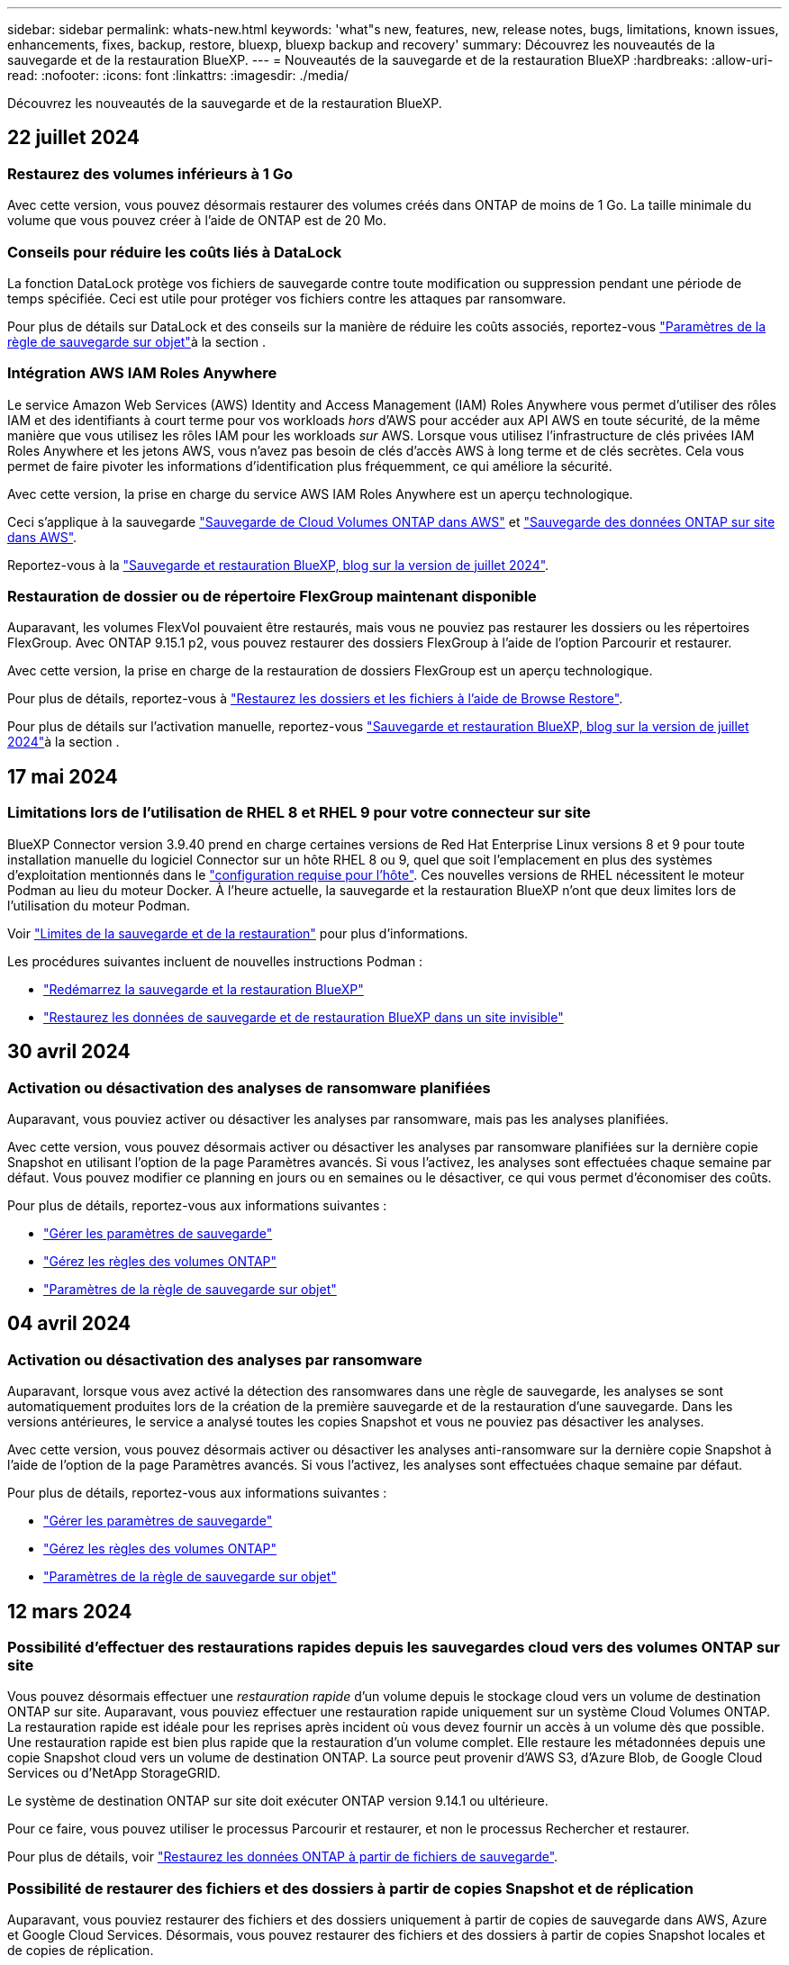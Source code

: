 ---
sidebar: sidebar 
permalink: whats-new.html 
keywords: 'what"s new, features, new, release notes, bugs, limitations, known issues, enhancements, fixes, backup, restore, bluexp, bluexp backup and recovery' 
summary: Découvrez les nouveautés de la sauvegarde et de la restauration BlueXP. 
---
= Nouveautés de la sauvegarde et de la restauration BlueXP
:hardbreaks:
:allow-uri-read: 
:nofooter: 
:icons: font
:linkattrs: 
:imagesdir: ./media/


[role="lead"]
Découvrez les nouveautés de la sauvegarde et de la restauration BlueXP.



== 22 juillet 2024



=== Restaurez des volumes inférieurs à 1 Go

Avec cette version, vous pouvez désormais restaurer des volumes créés dans ONTAP de moins de 1 Go. La taille minimale du volume que vous pouvez créer à l'aide de ONTAP est de 20 Mo.



=== Conseils pour réduire les coûts liés à DataLock

La fonction DataLock protège vos fichiers de sauvegarde contre toute modification ou suppression pendant une période de temps spécifiée. Ceci est utile pour protéger vos fichiers contre les attaques par ransomware.

Pour plus de détails sur DataLock et des conseils sur la manière de réduire les coûts associés, reportez-vous link:concept-cloud-backup-policies.html["Paramètres de la règle de sauvegarde sur objet"]à la section .



=== Intégration AWS IAM Roles Anywhere

Le service Amazon Web Services (AWS) Identity and Access Management (IAM) Roles Anywhere vous permet d'utiliser des rôles IAM et des identifiants à court terme pour vos workloads _hors_ d'AWS pour accéder aux API AWS en toute sécurité, de la même manière que vous utilisez les rôles IAM pour les workloads _sur_ AWS. Lorsque vous utilisez l'infrastructure de clés privées IAM Roles Anywhere et les jetons AWS, vous n'avez pas besoin de clés d'accès AWS à long terme et de clés secrètes. Cela vous permet de faire pivoter les informations d'identification plus fréquemment, ce qui améliore la sécurité.

Avec cette version, la prise en charge du service AWS IAM Roles Anywhere est un aperçu technologique.

Ceci s'applique à la sauvegarde link:task-backup-to-s3.html["Sauvegarde de Cloud Volumes ONTAP dans AWS"] et link:task-backup-onprem-to-aws.html["Sauvegarde des données ONTAP sur site dans AWS"].

Reportez-vous à la https://community.netapp.com/t5/Tech-ONTAP-Blogs/BlueXP-Backup-and-Recovery-July-2024-Release/ba-p/453993["Sauvegarde et restauration BlueXP, blog sur la version de juillet 2024"].



=== Restauration de dossier ou de répertoire FlexGroup maintenant disponible

Auparavant, les volumes FlexVol pouvaient être restaurés, mais vous ne pouviez pas restaurer les dossiers ou les répertoires FlexGroup. Avec ONTAP 9.15.1 p2, vous pouvez restaurer des dossiers FlexGroup à l'aide de l'option Parcourir et restaurer.

Avec cette version, la prise en charge de la restauration de dossiers FlexGroup est un aperçu technologique.

Pour plus de détails, reportez-vous à link:task-restore-backups-ontap.html#restore-folders-and-files-using-browse-restore["Restaurez les dossiers et les fichiers à l'aide de Browse  Restore"].

Pour plus de détails sur l'activation manuelle, reportez-vous https://community.netapp.com/t5/Tech-ONTAP-Blogs/BlueXP-Backup-and-Recovery-July-2024-Release/ba-p/453993["Sauvegarde et restauration BlueXP, blog sur la version de juillet 2024"]à la section .



== 17 mai 2024



=== Limitations lors de l'utilisation de RHEL 8 et RHEL 9 pour votre connecteur sur site

BlueXP Connector version 3.9.40 prend en charge certaines versions de Red Hat Enterprise Linux versions 8 et 9 pour toute installation manuelle du logiciel Connector sur un hôte RHEL 8 ou 9, quel que soit l'emplacement en plus des systèmes d'exploitation mentionnés dans le https://docs.netapp.com/us-en/bluexp-setup-admin/task-prepare-private-mode.html#step-3-review-host-requirements["configuration requise pour l'hôte"^]. Ces nouvelles versions de RHEL nécessitent le moteur Podman au lieu du moteur Docker. À l'heure actuelle, la sauvegarde et la restauration BlueXP n'ont que deux limites lors de l'utilisation du moteur Podman.

Voir https://docs.netapp.com/us-en/bluexp-backup-recovery/reference-limitations.html["Limites de la sauvegarde et de la restauration"] pour plus d'informations.

Les procédures suivantes incluent de nouvelles instructions Podman :

* https://docs.netapp.com/us-en/bluexp-backup-recovery/reference-restart-backup.html["Redémarrez la sauvegarde et la restauration BlueXP"]
* https://docs.netapp.com/us-en/bluexp-backup-recovery/reference-backup-cbs-db-in-dark-site.html["Restaurez les données de sauvegarde et de restauration BlueXP dans un site invisible"]




== 30 avril 2024



=== Activation ou désactivation des analyses de ransomware planifiées

Auparavant, vous pouviez activer ou désactiver les analyses par ransomware, mais pas les analyses planifiées.

Avec cette version, vous pouvez désormais activer ou désactiver les analyses par ransomware planifiées sur la dernière copie Snapshot en utilisant l'option de la page Paramètres avancés. Si vous l'activez, les analyses sont effectuées chaque semaine par défaut. Vous pouvez modifier ce planning en jours ou en semaines ou le désactiver, ce qui vous permet d'économiser des coûts.

Pour plus de détails, reportez-vous aux informations suivantes :

* https://docs.netapp.com/us-en/bluexp-backup-recovery/task-manage-backup-settings-ontap.html["Gérer les paramètres de sauvegarde"]
* https://docs.netapp.com/us-en/bluexp-backup-recovery/task-create-policies-ontap.html["Gérez les règles des volumes ONTAP"]
* https://docs.netapp.com/us-en/bluexp-backup-recovery/concept-cloud-backup-policies.html["Paramètres de la règle de sauvegarde sur objet"]




== 04 avril 2024



=== Activation ou désactivation des analyses par ransomware

Auparavant, lorsque vous avez activé la détection des ransomwares dans une règle de sauvegarde, les analyses se sont automatiquement produites lors de la création de la première sauvegarde et de la restauration d'une sauvegarde. Dans les versions antérieures, le service a analysé toutes les copies Snapshot et vous ne pouviez pas désactiver les analyses.

Avec cette version, vous pouvez désormais activer ou désactiver les analyses anti-ransomware sur la dernière copie Snapshot à l'aide de l'option de la page Paramètres avancés. Si vous l'activez, les analyses sont effectuées chaque semaine par défaut.

Pour plus de détails, reportez-vous aux informations suivantes :

* https://docs.netapp.com/us-en/bluexp-backup-recovery/task-manage-backup-settings-ontap.html["Gérer les paramètres de sauvegarde"]
* https://docs.netapp.com/us-en/bluexp-backup-recovery/task-create-policies-ontap.html["Gérez les règles des volumes ONTAP"]
* https://docs.netapp.com/us-en/bluexp-backup-recovery/concept-cloud-backup-policies.html["Paramètres de la règle de sauvegarde sur objet"]




== 12 mars 2024



=== Possibilité d'effectuer des restaurations rapides depuis les sauvegardes cloud vers des volumes ONTAP sur site

Vous pouvez désormais effectuer une _restauration rapide_ d'un volume depuis le stockage cloud vers un volume de destination ONTAP sur site. Auparavant, vous pouviez effectuer une restauration rapide uniquement sur un système Cloud Volumes ONTAP. La restauration rapide est idéale pour les reprises après incident où vous devez fournir un accès à un volume dès que possible. Une restauration rapide est bien plus rapide que la restauration d'un volume complet. Elle restaure les métadonnées depuis une copie Snapshot cloud vers un volume de destination ONTAP. La source peut provenir d'AWS S3, d'Azure Blob, de Google Cloud Services ou d'NetApp StorageGRID.

Le système de destination ONTAP sur site doit exécuter ONTAP version 9.14.1 ou ultérieure.

Pour ce faire, vous pouvez utiliser le processus Parcourir et restaurer, et non le processus Rechercher et restaurer.

Pour plus de détails, voir https://docs.netapp.com/us-en/bluexp-backup-recovery/task-restore-backups-ontap.html["Restaurez les données ONTAP à partir de fichiers de sauvegarde"].



=== Possibilité de restaurer des fichiers et des dossiers à partir de copies Snapshot et de réplication

Auparavant, vous pouviez restaurer des fichiers et des dossiers uniquement à partir de copies de sauvegarde dans AWS, Azure et Google Cloud Services. Désormais, vous pouvez restaurer des fichiers et des dossiers à partir de copies Snapshot locales et de copies de réplication.

Vous pouvez exécuter cette fonction en utilisant le processus de recherche et de restauration, et non en utilisant le processus de navigation et de restauration.



== 01 février 2024



=== Améliorations apportées à la sauvegarde et à la restauration BlueXP pour les machines virtuelles

* Prise en charge de la restauration de machines virtuelles vers un autre emplacement
* Prise en charge de l'annulation de la protection des datastores




== 15 décembre 2023



=== Rapports disponibles pour les copies Snapshot locales et les copies Snapshot de réplication

Auparavant, vous pouviez générer des rapports sur les copies de sauvegarde uniquement. Désormais, vous pouvez également créer des rapports sur les copies Snapshot locales et de réplication.

Avec ces rapports, vous pouvez effectuer les opérations suivantes :

* Assurez-vous que les données stratégiques sont protégées conformément à la politique de votre entreprise.
* Assurez-vous que les sauvegardes s'exécutaient correctement pour un groupe de volumes.
* Protégez vos données de production.


Reportez-vous à la section https://docs.netapp.com/us-en/bluexp-backup-recovery/task-report-inventory.html["Reporting sur la couverture de la protection des données"].



=== Balisage personnalisé disponible sur les volumes pour le tri et le filtrage

Vous pouvez désormais ajouter des balises personnalisées à des volumes à partir de ONTAP 9.13.1, afin de regrouper des volumes dans et entre des environnements de travail. Vous pouvez ainsi trier les volumes dans les pages de l'interface de sauvegarde et de restauration BlueXP et filtrer les rapports.



=== Sauvegardes du catalogue conservées pendant 30 jours

Auparavant, Catalog.zip sauvegardes étaient conservées pendant 7 jours. Maintenant, ils sont conservés pendant 30 jours.

Reportez-vous à la section https://docs.netapp.com/us-en/bluexp-backup-recovery/reference-backup-cbs-db-in-dark-site.html["Restaurez les données de sauvegarde et de restauration BlueXP dans des sites invisibles"].



== 23 octobre 2023



=== 3-2-1 création de la stratégie de sauvegarde lors de l'activation de la sauvegarde

Auparavant, des règles personnalisées devaient être créées avant de lancer une copie Snapshot, une réplication ou une sauvegarde. Vous pouvez désormais créer une règle pendant le processus d'activation de la sauvegarde à l'aide de l'interface de sauvegarde et de restauration de BlueXP.

https://docs.netapp.com/us-en/bluexp-backup-recovery/task-create-policies-ontap.html["En savoir plus sur les stratégies"].



=== Prise en charge de la restauration rapide à la demande des volumes ONTAP

La sauvegarde et la restauration BlueXP permettent désormais d'effectuer une « restauration rapide » d'un volume depuis le stockage cloud vers un système Cloud Volumes ONTAP. La restauration rapide est idéale pour les reprises après incident où vous devez fournir un accès à un volume dès que possible. Une restauration rapide restaure les métadonnées du fichier de sauvegarde sur un volume au lieu de restaurer l'intégralité du fichier de sauvegarde.

Le système de destination Cloud Volumes ONTAP doit exécuter ONTAP version 9.13.0 ou ultérieure. https://docs.netapp.com/us-en/bluexp-backup-recovery/task-restore-backups-ontap.html["En savoir plus sur la restauration des données"].

Le moniteur des tâches de sauvegarde et de restauration BlueXP affiche également des informations sur la progression des tâches de restauration rapide.



=== Prise en charge des tâches planifiées dans le moniteur des tâches

Le moniteur de tâches de sauvegarde et de restauration BlueXP a précédemment surveillé les tâches planifiées de sauvegarde et de restauration volume à magasin d'objets, mais pas les tâches Snapshot, de réplication, de sauvegarde et de restauration locales qui ont été planifiées via l'interface utilisateur ou l'API.

Le moniteur des tâches de sauvegarde et de restauration BlueXP inclut désormais des tâches planifiées pour les snapshots locaux, les réplications et les sauvegardes vers le stockage objet.

https://docs.netapp.com/us-en/bluexp-backup-recovery/task-monitor-backup-jobs.html["En savoir plus sur le moniteur de tâches mis à jour"].



== 13 octobre 2023



=== Améliorations apportées à la sauvegarde et à la restauration BlueXP pour les applications (cloud natif)

* Base de données Microsoft SQL Server
+
** Prend en charge la sauvegarde, la restauration et la restauration des bases de données Microsoft SQL Server résidant sur Amazon FSX pour NetApp ONTAP
** Toutes les opérations ne sont prises en charge que par le biais des API REST.


* Systèmes SAP HANA
+
** Lors de l'actualisation du système, le montage et le démontage automatiques des volumes sont effectués à l'aide de workflows au lieu de scripts
** Prend en charge l'ajout, la suppression, la modification, la suppression, la maintenance, et mise à niveau de l'hôte du plug-in à l'aide de l'interface utilisateur






=== Améliorations apportées à la sauvegarde et à la restauration BlueXP pour les applications (hybride)

* Prend en charge le verrouillage des données et la protection contre les ransomware
* Prise en charge du déplacement des sauvegardes de StorageGRID vers le niveau d'archivage
* Prise en charge de la sauvegarde des données d'applications MongoDB, MySQL et PostgreSQL à partir des systèmes ONTAP sur site vers Amazon Web Services, Microsoft Azure, Google Cloud Platform et StorageGRID. Vous pouvez restaurer les données si nécessaire.




=== Améliorations apportées à la sauvegarde et à la restauration BlueXP pour les machines virtuelles

* Prise en charge du modèle de déploiement de proxy de connecteur




== 11 septembre 2023



=== Gestion des nouvelles règles pour les données ONTAP

Cette version inclut la possibilité de créer des règles Snapshot personnalisées, des règles de réplication et des règles pour les sauvegardes vers un stockage objet pour les données ONTAP.

https://docs.netapp.com/us-en/bluexp-backup-recovery/task-create-policies-ontap.html["En savoir plus sur les stratégies"].



=== Prise en charge de la restauration de fichiers et de dossiers à partir de volumes dans le stockage objet ONTAP S3

Auparavant, vous ne pouviez pas restaurer de fichiers et de dossiers à l'aide de la fonction « Parcourir et restaurer » lorsque des volumes étaient sauvegardés sur le stockage objet ONTAP S3. Cette version supprime cette restriction.

https://docs.netapp.com/us-en/bluexp-backup-recovery/task-restore-backups-ontap.html["En savoir plus sur la restauration des données"].



=== Possibilité d'archiver immédiatement les données de sauvegarde au lieu d'effectuer une première écriture sur le stockage standard

Vous pouvez désormais envoyer immédiatement vos fichiers de sauvegarde dans le système de stockage d'archives au lieu d'écrire les données dans le stockage cloud standard. Cette fonctionnalité est particulièrement utile pour les utilisateurs qui ont rarement besoin d'accéder aux données issues de sauvegardes cloud ou qui remplacent un environnement de sauvegarde sur bande.



=== Prise en charge supplémentaire de la sauvegarde et de la restauration des volumes SnapLock

La sauvegarde et la restauration peuvent désormais sauvegarder des volumes FlexVol et FlexGroup configurés à l'aide du mode de protection SnapLock Enterprise. Pour cette prise en charge, vos clusters doivent exécuter ONTAP 9.14 ou une version ultérieure. La sauvegarde de volumes FlexVol à l'aide de SnapLock Enterprise mode est prise en charge depuis ONTAP version 9.11.1. Les versions antérieures de ONTAP ne prennent pas en charge la sauvegarde des volumes de protection SnapLock.

https://docs.netapp.com/us-en/bluexp-backup-recovery/concept-ontap-backup-to-cloud.html["En savoir plus sur la protection des données ONTAP"].



== 1er août 2023

[IMPORTANT]
====
* En raison d'une amélioration importante de la sécurité, votre connecteur nécessite désormais un accès Internet sortant vers un terminal supplémentaire afin de gérer les ressources de sauvegarde et de restauration au sein de votre environnement de cloud public. Si ce point final n'a pas été ajouté à la liste « autorisé » de votre pare-feu, une erreur s'affiche dans l'interface utilisateur à propos de « Service indisponible » ou de « Echec de la détermination de l'état du service » :
+
\https://netapp-cloud-account.auth0.com

* Vous devez désormais souscrire un abonnement PAYGO pour la sauvegarde et la restauration lorsque vous utilisez le pack « CVO Professional » qui vous permet de regrouper les fonctionnalités de sauvegarde et de restauration de Cloud Volumes ONTAP et BlueXP. Cela n'était pas nécessaire par le passé. Aucun frais n'est facturé sur l'abonnement à la sauvegarde et à la récupération pour les systèmes Cloud Volumes ONTAP éligibles, mais il est requis lors de la configuration de la sauvegarde sur les nouveaux volumes.


====


=== La prise en charge a été ajoutée à la sauvegarde des volumes dans des compartiments sur les systèmes ONTAP configurés avec S3

Vous pouvez désormais utiliser un système ONTAP configuré pour simple Storage Service (S3) pour sauvegarder des volumes dans le stockage objet. Ceci est pris en charge à la fois pour les systèmes ONTAP sur site et les systèmes Cloud Volumes ONTAP. Cette configuration est prise en charge dans les déploiements cloud et sur des sites sans accès à Internet (déploiement en mode « privé »).

https://docs.netapp.com/us-en/bluexp-backup-recovery/task-backup-onprem-to-ontap-s3.html["En savoir plus >>"].



=== Vous pouvez désormais inclure les snapshots existants d'un volume protégé dans vos fichiers de sauvegarde

Auparavant, vous aviez la possibilité d'inclure des copies Snapshot existantes à partir de volumes de lecture-écriture dans votre fichier de sauvegarde initial vers le stockage objet (au lieu de commencer avec la copie Snapshot la plus récente). Les copies Snapshot existantes de volumes en lecture seule (volumes de protection des données) n'ont pas été incluses dans le fichier de sauvegarde. Vous pouvez désormais choisir d'inclure d'anciennes copies Snapshot dans le fichier de sauvegarde des volumes « DP ».

L'assistant de sauvegarde affiche une invite à la fin des étapes de sauvegarde, dans laquelle vous pouvez sélectionner ces « instantanés existants ».



=== La sauvegarde et la restauration BlueXP ne prennent plus en charge la sauvegarde automatique des volumes ajoutés à l'avenir

Vous pouviez auparavant cocher une case dans l'assistant de sauvegarde pour appliquer la règle de sauvegarde sélectionnée à tous les futurs volumes ajoutés au cluster. Cette fonction a été supprimée en fonction des commentaires de l'utilisateur et du manque d'utilisation de cette fonction. Vous devez activer manuellement les sauvegardes de tout nouveau volume ajouté au cluster.



=== La page surveillance des travaux a été mise à jour avec de nouvelles fonctionnalités

La page surveillance des tâches fournit maintenant plus d'informations sur la stratégie de sauvegarde 3-2-1. Le service fournit également des notifications d'alerte supplémentaires relatives à la stratégie de sauvegarde.

Le filtre Type « cycle de vie de sauvegarde » a été renommé « conservation ». Utilisez ce filtre pour suivre le cycle de vie des sauvegardes et identifier l'expiration de toutes les copies de sauvegarde. Le type de tâche « conservation » capture toutes les tâches de suppression de Snapshot initiées sur un volume protégé par la sauvegarde et la restauration BlueXP.

https://docs.netapp.com/us-en/bluexp-backup-recovery/task-monitor-backup-jobs.html["En savoir plus sur le moniteur de tâches mis à jour"].



== 6 juillet 2023



=== La sauvegarde et la restauration BlueXP permettent désormais de planifier et de créer des copies Snapshot et des volumes répliqués

La sauvegarde et la restauration BlueXP vous permettent désormais d'implémenter une stratégie 3-2-1 où vous pouvez disposer de 3 copies de vos données source sur 2 systèmes de stockage différents avec une copie dans le cloud. Après l'activation, vous aurez :

* Copie Snapshot du volume sur le système source
* Volume répliqué sur un autre système de stockage
* Sauvegarde du volume dans le stockage objet


https://docs.netapp.com/us-en/bluexp-backup-recovery/concept-protection-journey.html["En savoir plus sur les nouvelles fonctionnalités complètes de sauvegarde et de restauration"].

Cette nouvelle fonctionnalité s'applique également aux opérations de restauration. Vous pouvez effectuer des opérations de restauration à partir d'une copie Snapshot, d'un volume répliqué ou d'un fichier de sauvegarde dans le cloud. Cela vous donne la flexibilité de choisir le fichier de sauvegarde qui répond à vos besoins en restauration, notamment le coût et la vitesse de restauration.

Notez que cette nouvelle fonctionnalité et interface utilisateur ne sont prises en charge que pour les clusters exécutant ONTAP 9.8 ou version ultérieure. Si votre cluster dispose d'une version antérieure du logiciel, vous pouvez continuer à utiliser la version précédente de BlueXP Backup and Recovery. Toutefois, nous vous recommandons de passer à une version prise en charge de ONTAP afin d'obtenir les dernières fonctionnalités. Pour continuer à utiliser l'ancienne version du logiciel, procédez comme suit :

. Dans l'onglet *volumes*, sélectionnez *Paramètres de sauvegarde*.
. Sur la page _Backup Settings_, cliquez sur le bouton radio *Afficher la version précédente de sauvegarde et de restauration BlueXP*.
+
Vous pouvez ensuite gérer vos anciens clusters à l'aide de la version précédente du logiciel.





=== Possibilité de créer votre conteneur de stockage pour la sauvegarde vers un stockage objet

Lorsque vous créez des fichiers de sauvegarde dans un stockage objet, par défaut, le service de sauvegarde et de restauration crée les compartiments dans le stockage objet pour vous. Vous pouvez créer les compartiments vous-même si vous souhaitez utiliser un certain nom ou attribuer des propriétés spéciales. Si vous souhaitez créer votre propre compartiment, vous devez le créer avant de lancer l'assistant d'activation. https://docs.netapp.com/us-en/bluexp-backup-recovery/concept-protection-journey.html#do-you-want-to-create-your-own-object-storage-container["Découvrez comment créer vos compartiments de stockage objet"].

Cette fonctionnalité n'est actuellement pas prise en charge lors de la création de fichiers de sauvegarde sur des systèmes StorageGRID.



== 04 juillet 2023



=== Améliorations apportées à la sauvegarde et à la restauration BlueXP pour les applications (cloud natif)

* Systèmes SAP HANA
+
** Prend en charge la connexion et la restauration des copies de volumes non-données et de volumes globaux non-données disposant d'une protection secondaire Azure NetApp Files


* Les bases de données Oracle
+
** Prend en charge la restauration des bases de données Oracle sur Azure NetApp Files vers un autre emplacement
** Prise en charge du catalogage Oracle Recovery Manager (RMAN) des sauvegardes de bases de données Oracle sur Azure NetApp Files
** Permet de placer l'hôte de base de données en mode de maintenance pour effectuer des tâches de maintenance






=== Améliorations apportées à la sauvegarde et à la restauration BlueXP pour les applications (hybride)

* Prend en charge la restauration dans un autre emplacement
* Vous permet de monter des sauvegardes de bases de données Oracle
* Prise en charge du déplacement des sauvegardes de GCP vers le Tier d'archivage




=== Améliorations de la sauvegarde et de la restauration BlueXP pour les machines virtuelles (hybride)

* Prend en charge la protection des types de datastores NFS et VMFS
* Vous permet d'annuler l'enregistrement du plug-in SnapCenter pour l'hôte VMware vSphere
* Prend en charge l'actualisation et la découverte des derniers datastores et sauvegardes




== 5 juin 2023



=== Les volumes FlexGroup peuvent être sauvegardés et protégés à l'aide de DataLock et de la protection contre les ransomware

Les règles de sauvegarde pour les volumes FlexGroup peuvent désormais utiliser DataLock et la protection contre les ransomware lorsque le cluster exécute ONTAP 9.13.1 ou une version ultérieure.



=== Nouvelles fonctionnalités de reporting

Un onglet Reports permet désormais de générer un rapport Backup Inventory, qui inclut toutes les sauvegardes d'un compte, d'un environnement de travail ou d'un inventaire SVM spécifique. Vous pouvez également créer un rapport sur l'activité des tâches de protection des données, qui fournit des informations sur les opérations Snapshot, de sauvegarde, de clonage et de restauration, afin de vous aider à contrôler les contrats de niveau de service. Reportez-vous à la section https://docs.netapp.com/us-en/bluexp-backup-recovery/task-report-inventory.html["Reporting sur la couverture de la protection des données"].



=== Améliorations du moniteur de tâches

Vous pouvez maintenant passer en revue _backup Lifecycle_ en tant que Type de tâche sur la page Job Monitor, ce qui vous permet de suivre l'intégralité du cycle de vie de la sauvegarde. Vous pouvez également afficher les détails de toutes les opérations sur la chronologie BlueXP. Reportez-vous à la section https://docs.netapp.com/us-en/bluexp-backup-recovery/task-monitor-backup-jobs.html["Surveiller l'état des tâches de sauvegarde et de restauration"].



=== Alerte de notification supplémentaire pour les étiquettes de stratégie non concordants

Une nouvelle alerte de sauvegarde a été ajoutée : « les fichiers de sauvegarde n'ont pas été créés, car les étiquettes des règles Snapshot ne correspondent pas ». Si le _label_ défini dans une règle de sauvegarde n'a pas de _label_ correspondant dans la stratégie Snapshot, aucun fichier de sauvegarde n'est créé. Vous devez utiliser System Manager ou l'interface de ligne de commandes de ONTAP pour ajouter l'étiquette manquante à la règle de copie Snapshot du volume.

https://docs.netapp.com/us-en/bluexp-backup-recovery/task-monitor-backup-jobs.html#review-backup-and-restore-alerts-in-the-bluexp-notification-center["Examinez toutes les alertes que les solutions de sauvegarde et de restauration BlueXP peuvent envoyer"].



=== Sauvegarde automatique des fichiers de sauvegarde et de restauration BlueXP stratégiques dans les sites invisibles

Lorsque vous utilisez la sauvegarde et la restauration BlueXP dans un site sans accès à Internet, connu sous le nom de déploiement en « mode privé », les informations de sauvegarde et de restauration BlueXP sont stockées uniquement sur le système de connecteurs local. Cette nouvelle fonctionnalité sauvegarde automatiquement les données stratégiques de sauvegarde et de restauration BlueXP dans un compartiment du système StorageGRID connecté. Vous pouvez ainsi restaurer ces données sur un nouveau connecteur, si nécessaire. https://docs.netapp.com/us-en/bluexp-backup-recovery/reference-backup-cbs-db-in-dark-site.html["En savoir plus >>"]



== 8 mai 2023



=== Les opérations de restauration au niveau des dossiers sont désormais prises en charge à partir du stockage d'archives et des sauvegardes verrouillées

Si un fichier de sauvegarde a été configuré avec la protection DataLock & ransomware, ou si le fichier de sauvegarde réside dans un stockage d'archivage, les opérations de restauration au niveau des dossiers sont prises en charge si le cluster exécute ONTAP 9.13.1 ou une version ultérieure.



=== Les clés gérées par le client entre régions et projets sont prises en charge lors de la sauvegarde de volumes dans Google Cloud

Vous pouvez désormais choisir un compartiment qui se trouve dans un projet différent de celui des clés de chiffrement gérées par le client (CMEK). https://docs.netapp.com/us-en/bluexp-backup-recovery/task-backup-onprem-to-gcp.html#preparing-google-cloud-storage-for-backups["En savoir plus sur la configuration de vos propres clés de chiffrement gérées par le client"].



=== Les régions AWS Chine sont désormais prises en charge pour les fichiers de sauvegarde

Les régions AWS China Beijing (cn-North-1) et Ningxia (cn-Northwest-1) sont désormais prises en charge en tant que destinations pour vos fichiers de sauvegarde si le cluster exécute ONTAP 9.12.1 ou une version ultérieure.

Notez que les règles IAM attribuées à BlueXP Connector doivent modifier le nom de ressource AWS « arn » sous toutes les sections _Resource_ de « aws » à « aws-cn », par exemple « arn:aws-cn:s3:::netapp-backup-* ». Voir https://docs.netapp.com/us-en/bluexp-backup-recovery/task-backup-to-s3.html["Sauvegarde des données Cloud Volumes ONTAP dans Amazon S3"] et https://docs.netapp.com/us-en/bluexp-backup-recovery/task-backup-onprem-to-aws.html["Sauvegarde des données ONTAP sur site dans Amazon S3"] pour plus de détails.



=== Améliorations apportées au moniteur de tâches

Les tâches lancées par le système, telles que les opérations de sauvegarde en cours, sont désormais disponibles dans l'onglet *surveillance des tâches* pour les systèmes ONTAP sur site exécutant ONTAP 9.13.1 ou version ultérieure. Les versions précédentes de ONTAP affichent uniquement les travaux initiés par l'utilisateur.



== 14 avril 2023



=== Améliorations apportées à la sauvegarde et à la restauration BlueXP pour les applications (cloud natif)

* Les bases de données SAP HANA
+
** Prend en charge l'actualisation du système basée sur des scripts
** Prend en charge la restauration de fichiers uniques Snapshot si la sauvegarde Azure NetApp Files est configurée
** Prend en charge la mise à niveau du plug-in


* Les bases de données Oracle
+
** Améliorations apportées au déploiement des plug-ins en simplifiant la configuration utilisateur sudo non-root
** Prend en charge la mise à niveau du plug-in
** Prend en charge la détection automatique et la protection pilotée par des règles des bases de données Oracle sur Azure NetApp Files
** Prend en charge la restauration de la base de données Oracle à l'emplacement d'origine avec récupération granulaire






=== Améliorations apportées à la sauvegarde et à la restauration BlueXP pour les applications (hybride)

* La sauvegarde et la restauration BlueXP pour les applications (hybrides) sont pilotées par le plan de contrôle SaaS
* API REST hybrides modifiées pour l'alignement avec les API cloud natives - effectué.
* Prend en charge la notification par e-mail




== 4 avril 2023



=== Possibilité de sauvegarder des données dans le cloud à partir des systèmes Cloud Volumes ONTAP en mode « restreint »

Vous pouvez désormais sauvegarder les données à partir de systèmes Cloud Volumes ONTAP installés dans les régions commerciales AWS, Azure et GCP en « mode restreint ». Pour cela, vous devez d'abord installer le connecteur dans la région commerciale « restreinte ». https://docs.netapp.com/us-en/bluexp-setup-admin/concept-modes.html["En savoir plus sur les modes de déploiement BlueXP"^]. Voir https://docs.netapp.com/us-en/bluexp-backup-recovery/task-backup-to-s3.html["Sauvegarde des données Cloud Volumes ONTAP dans Amazon S3"] et https://docs.netapp.com/us-en/bluexp-backup-recovery/task-backup-to-azure.html["Sauvegarde des données Cloud Volumes ONTAP dans Azure Blob"].



=== Possibilité de sauvegarder vos volumes ONTAP sur site vers ONTAP S3 à l'aide de l'API

Les nouvelles fonctionnalités des API vous permettent de sauvegarder vos copies Snapshot de volume vers ONTAP S3 à l'aide de la sauvegarde et de la restauration BlueXP. Cette fonctionnalité est disponible uniquement pour les systèmes ONTAP sur site à l'heure actuelle. Pour obtenir des instructions détaillées, consultez le blog https://community.netapp.com/t5/Tech-ONTAP-Blogs/BlueXP-Backup-and-Recovery-Feature-Blog-April-23-Updates/ba-p/443075#toc-hId--846533830["Intégration avec ONTAP S3 en tant que destination"^].



=== Possibilité de modifier l'aspect redondance de zone de votre compte de stockage Azure de LRS à ZRS

Lors de la création de sauvegardes à partir de systèmes Cloud Volumes ONTAP vers du stockage Azure, par défaut, la sauvegarde et la restauration BlueXP provisionne le conteneur Blob avec une redondance locale (LRS) pour l'optimisation des coûts. Vous pouvez définir ce paramètre sur redondance de zone (ZRS) si vous souhaitez que vos données soient répliquées entre différentes zones. Consultez les instructions Microsoft pour https://learn.microsoft.com/en-us/azure/storage/common/redundancy-migration?tabs=portal["modification de la façon dont votre compte de stockage est répliqué"^].



=== Améliorations apportées au moniteur de tâches

* Les opérations de sauvegarde et de restauration initiées par l'utilisateur à partir de l'interface utilisateur et de l'API de sauvegarde et de restauration BlueXP, ainsi que les tâches initiées par le système, telles que les opérations de sauvegarde en continu, sont désormais disponibles dans l'onglet *surveillance des tâches* pour les systèmes Cloud Volumes ONTAP exécutant ONTAP 9.13.0 ou version ultérieure. Les versions précédentes de ONTAP affichent uniquement les travaux initiés par l'utilisateur.
* En plus de pouvoir télécharger un fichier CSV pour créer des rapports sur tous les travaux, vous pouvez désormais télécharger un fichier JSON pour un seul travail et voir ses détails. https://docs.netapp.com/us-en/bluexp-backup-recovery/task-monitor-backup-jobs.html#download-job-monitoring-results-as-a-report["En savoir plus >>"].
* Deux nouvelles alertes de tâche de sauvegarde ont été ajoutées : « échec de tâche planifiée » et « la tâche de restauration est terminée mais avec des avertissements ». https://docs.netapp.com/us-en/bluexp-backup-recovery/task-monitor-backup-jobs.html#review-backup-and-restore-alerts-in-the-bluexp-notification-center["Examinez toutes les alertes que les solutions de sauvegarde et de restauration BlueXP peuvent envoyer"].




== 9 mars 2023



=== Les opérations de restauration au niveau des dossiers incluent désormais tous les sous-dossiers et fichiers

Dans le passé, lorsque vous avez restauré un dossier, seuls les fichiers de ce dossier ont été restaurés : aucun sous-dossier, ni fichier dans des sous-dossiers, n'a été restauré. Maintenant, si vous utilisez ONTAP 9.13.0 ou une version ultérieure, tous les sous-dossiers et fichiers du dossier sélectionné sont restaurés. Cela permet d'économiser beaucoup de temps et d'argent dans les cas où vous avez plusieurs dossiers imbriqués dans un dossier de premier niveau.



=== Possibilité de sauvegarder les données des systèmes Cloud Volumes ONTAP sur des sites avec une connectivité sortante limitée

Vous pouvez désormais sauvegarder les données à partir de systèmes Cloud Volumes ONTAP installés dans les régions commerciales AWS et Azure vers Amazon S3 ou Azure Blob. Pour ce faire, vous devez installer le connecteur en « mode restreint » sur un hôte Linux de la région commerciale, et déployer le système Cloud Volumes ONTAP là aussi. Voir https://docs.netapp.com/us-en/bluexp-backup-recovery/task-backup-to-s3.html["Sauvegarde des données Cloud Volumes ONTAP dans Amazon S3"] et https://docs.netapp.com/us-en/bluexp-backup-recovery/task-backup-to-azure.html["Sauvegarde des données Cloud Volumes ONTAP dans Azure Blob"].



=== Plusieurs améliorations apportées au moniteur de tâches

* La page surveillance des tâches a ajouté un filtrage avancé qui vous permet de rechercher des tâches de sauvegarde et de restauration par heure, charge de travail (volumes, applications ou machines virtuelles), type de tâche, état, environnement de travail et machine virtuelle de stockage. Vous pouvez également entrer du texte libre pour rechercher n'importe quelle ressource, par exemple, "application_3".  https://docs.netapp.com/us-en/bluexp-backup-recovery/task-monitor-backup-jobs.html#searching-and-filtering-the-list-of-jobs["Voir comment utiliser les filtres avancés"].
* Les opérations de sauvegarde et de restauration initiées par l'utilisateur à partir de l'interface utilisateur et de l'API de sauvegarde et de restauration BlueXP, ainsi que les tâches initiées par le système, telles que les opérations de sauvegarde en continu, sont désormais disponibles dans l'onglet *surveillance des tâches* pour les systèmes Cloud Volumes ONTAP exécutant ONTAP 9.13.0 ou version ultérieure. Les versions antérieures des systèmes Cloud Volumes ONTAP et les systèmes ONTAP sur site n'affichent actuellement que les tâches initiées par l'utilisateur.




== 6 février 2023



=== La possibilité de déplacer d'anciens fichiers de sauvegarde vers le stockage d'archivage Azure à partir des systèmes StorageGRID

Vous pouvez désormais transférer les anciens fichiers de sauvegarde des systèmes StorageGRID vers le stockage d'archivage dans Azure. Cela vous permet de libérer de l'espace sur vos systèmes StorageGRID et de réaliser des économies en utilisant une solution de stockage bon marché pour les anciens fichiers de sauvegarde.

Cette fonctionnalité est disponible si votre cluster sur site utilise ONTAP 9.12.1 ou version ultérieure et que votre système StorageGRID utilise 11.4 ou version ultérieure. https://docs.netapp.com/us-en/bluexp-backup-recovery/task-backup-onprem-private-cloud.html#preparing-to-archive-older-backup-files-to-public-cloud-storage["En savoir plus"^].



=== Il est possible de configurer le verrouillage des données et la protection contre les attaques par ransomware pour les fichiers de sauvegarde dans Azure Blob

DataLock et ransomware protection sont désormais pris en charge pour les fichiers de sauvegarde stockés dans Azure Blob. Si votre système Cloud Volumes ONTAP ou ONTAP sur site exécute ONTAP 9.12.1 ou une version ultérieure, vous pouvez maintenant verrouiller vos fichiers de sauvegarde et les analyser pour détecter un éventuel ransomware. https://docs.netapp.com/us-en/bluexp-backup-recovery/concept-cloud-backup-policies.html#datalock-and-ransomware-protection["Découvrez comment protéger vos sauvegardes avec DataLock et protection contre les attaques par ransomware"^].



=== Amélioration de la sauvegarde et de la restauration d'un volume FlexGroup

* Vous pouvez désormais choisir plusieurs agrégats lors de la restauration d'un volume FlexGroup. Dans la dernière version, vous ne pouvez sélectionner qu'un seul agrégat.
* La restauration de volume FlexGroup est désormais prise en charge sur les systèmes Cloud Volumes ONTAP. Dans la dernière version, vous pouviez uniquement restaurer vos données vers des systèmes ONTAP sur site.




=== Les systèmes Cloud Volumes ONTAP peuvent transférer d'anciennes sauvegardes vers le stockage d'archivage Google

Les fichiers de sauvegarde sont initialement créés dans la classe de stockage Google Standard. Vous pouvez désormais utiliser la sauvegarde et la restauration BlueXP pour hiérarchiser les sauvegardes plus anciennes sur le stockage Google Archive afin de mieux optimiser les coûts. La dernière version ne prend en charge que cette fonctionnalité avec des clusters ONTAP sur site. Désormais, les systèmes Cloud Volumes ONTAP déployés dans Google Cloud sont pris en charge.



=== Les opérations de restauration de volume permettent désormais de sélectionner la SVM où vous souhaitez restaurer les données de volume

Désormais, vous restaurez des données de volume sur d'autres machines virtuelles de stockage dans vos clusters ONTAP. Auparavant, il n'était pas possible de choisir la machine virtuelle de stockage.



=== Prise en charge améliorée des volumes dans les configurations MetroCluster

Avec ONTAP 9.12.1 GA ou supérieur, la sauvegarde est désormais prise en charge lorsqu'elle est connectée au système primaire dans une configuration MetroCluster. L'intégralité de la configuration de sauvegarde est transférée vers le système secondaire pour que les sauvegardes vers le cloud puissent se poursuivre automatiquement après le basculement.

https://docs.netapp.com/us-en/bluexp-backup-recovery/concept-ontap-backup-to-cloud.html#backup-limitations["Voir limites de sauvegarde pour plus d'informations"].



== 9 janvier 2023



=== La possibilité de déplacer d'anciens fichiers de sauvegarde vers le stockage d'archivage AWS S3 à partir des systèmes StorageGRID

Vous pouvez désormais transférer d'anciens fichiers de sauvegarde des systèmes StorageGRID vers le stockage d'archivage dans AWS S3. Cela vous permet de libérer de l'espace sur vos systèmes StorageGRID et de réaliser des économies en utilisant une solution de stockage bon marché pour les anciens fichiers de sauvegarde. Vous pouvez choisir de transférer les sauvegardes vers un stockage AWS S3 Glacier ou S3 Glacier Deep Archive.

Cette fonctionnalité est disponible si votre cluster sur site utilise ONTAP 9.12.1 ou version ultérieure et que votre système StorageGRID utilise 11.3 ou version ultérieure. https://docs.netapp.com/us-en/bluexp-backup-recovery/task-backup-onprem-private-cloud.html#preparing-to-archive-older-backup-files-to-public-cloud-storage["En savoir plus"].



=== Possibilité de sélectionner vos propres clés gérées par le client pour le chiffrement des données sur Google Cloud

Lorsque vous sauvegardez les données de vos systèmes ONTAP dans Google Cloud Storage, vous pouvez maintenant sélectionner vos propres clés gérées par le client pour le chiffrement des données dans l'assistant d'activation au lieu d'utiliser les clés de chiffrement gérées par Google par défaut. Il vous suffit de configurer d'abord vos clés de chiffrement gérées par le client dans Google, puis de saisir les informations lorsque vous activez la sauvegarde et la restauration BlueXP.



=== Le rôle d'administrateur du stockage n'est plus nécessaire pour créer des sauvegardes dans Google Cloud Storage

Dans les versions précédentes, le rôle d'administrateur du stockage était requis pour le compte de service permettant à la sauvegarde et à la restauration BlueXP d'accéder aux compartiments de stockage Google Cloud. Vous pouvez désormais créer un rôle personnalisé avec un ensemble réduit d'autorisations à attribuer au compte de service. https://docs.netapp.com/us-en/bluexp-backup-recovery/task-backup-onprem-to-gcp.html#preparing-google-cloud-storage-for-backups["Découvrez comment préparer votre Google Cloud Storage pour les sauvegardes"].



=== L'assistance a été ajoutée pour restaurer des données à l'aide de la fonction de recherche et de restauration sur des sites sans accès à Internet

Si vous sauvegardez des données à partir d'un cluster ONTAP sur site vers StorageGRID sur un site sans accès Internet, également connu sous le nom de site sombre ou hors ligne, vous pouvez maintenant utiliser l'option de recherche et de restauration pour restaurer les données si nécessaire. Cette fonctionnalité requiert le déploiement du connecteur BlueXP (version 3.9.25 ou ultérieure) sur le site hors ligne.

https://docs.netapp.com/us-en/bluexp-backup-recovery/task-restore-backups-ontap.html#restoring-ontap-data-using-search-restore["Voir comment restaurer les données ONTAP à l'aide de la fonction Rechercher et AMP ; Restaurer"].
https://docs.netapp.com/us-en/bluexp-setup-admin/task-quick-start-private-mode.html["Découvrez comment installer le connecteur dans votre site hors ligne"].



=== Possibilité de télécharger la page des résultats de la surveillance des travaux sous forme de rapport .csv

Après avoir filtré la page surveillance des travaux pour afficher les travaux et les actions qui vous intéressent, vous pouvez maintenant générer et télécharger un fichier .csv de ces données. Vous pouvez ensuite analyser les informations ou envoyer le rapport à d'autres personnes de votre organisation. https://docs.netapp.com/us-en/bluexp-backup-recovery/task-monitor-backup-jobs.html#download-job-monitoring-results-as-a-report["Découvrez comment générer un rapport de surveillance des travaux"].



== 19 décembre 2022



=== Améliorations de Cloud Backup pour les applications

* Les bases de données SAP HANA
+
** Prise en charge de la sauvegarde et de la restauration basées sur des règles des bases de données SAP HANA résidant sur Azure NetApp Files
** Prend en charge les règles personnalisées


* Les bases de données Oracle
+
** Ajoutez des hôtes et déployez automatiquement le plug-in
** Prend en charge les règles personnalisées
** Prise en charge de la sauvegarde, de la restauration et du clonage des bases de données Oracle résidant sur Cloud Volumes ONTAP basés sur des règles
** Prend en charge la sauvegarde et la restauration basées sur des règles des bases de données Oracle résidant sur Amazon FSX pour NetApp ONTAP
** Prend en charge la restauration des bases de données Oracle à l'aide de la méthode de connexion et de copie
** Prend en charge Oracle 21c
** Prend en charge le clonage d'une base de données Oracle cloud native






=== Améliorations de Cloud Backup pour les machines virtuelles

* Ordinateurs virtuels
+
** Sauvegarder des machines virtuelles à partir d'un stockage secondaire sur site
** Prend en charge les règles personnalisées
** Prise en charge de Google Cloud Platform (GCP) pour sauvegarder un ou plusieurs datastores
** Prise en charge d'un stockage cloud à faible coût comme Glacier, Deep Glacier et Azure Archive






== 6 décembre 2022



=== Modifications du point de terminaison d'accès Internet sortant du connecteur requises

Du fait d'un changement dans Cloud Backup, vous devez modifier les terminaux de connecteur suivants pour assurer la réussite des opérations de sauvegarde dans le cloud :

[cols="50,50"]
|===
| Ancien terminal | Nouveau terminal 


| \https://cloudmanager.cloud.netapp.com | \https://api.bluexp.netapp.com 


| \https://*.cloudmanager.cloud.netapp.com | \https://*.api.bluexp.netapp.com 
|===
Consultez la liste complète des terminaux de votre https://docs.netapp.com/us-en/bluexp-setup-admin/task-set-up-networking-aws.html#outbound-internet-access["AWS"^], https://docs.netapp.com/us-en/bluexp-setup-admin/task-set-up-networking-google.html#outbound-internet-access["Google Cloud"^], ou https://docs.netapp.com/us-en/bluexp-setup-admin/task-set-up-networking-azure.html#outbound-internet-access["Azure"^] de cloud hybride.



=== Prise en charge de la sélection de la classe de stockage d'archivage Google dans l'interface utilisateur

Les fichiers de sauvegarde sont initialement créés dans la classe de stockage Google Standard. Vous pouvez désormais utiliser l'interface utilisateur de Cloud Backup pour transférer les anciennes sauvegardes vers le stockage Google Archive après un certain nombre de jours afin d'optimiser les coûts.

Cette fonctionnalité est actuellement prise en charge par les clusters ONTAP sur site avec ONTAP 9.12.1 (ou version ultérieure). Elle n'est pas actuellement disponible pour les systèmes Cloud Volumes ONTAP.



=== Prise en charge des volumes FlexGroup

Cloud Backup prend désormais en charge la sauvegarde et la restauration des volumes FlexGroup. Avec ONTAP 9.12.1 ou version supérieure, vous pouvez sauvegarder des volumes FlexGroup sur un stockage de cloud public et privé. Si vous disposez d'environnements de travail intégrant des FlexVol et des volumes FlexGroup, vous pouvez sauvegarder tous les volumes FlexGroup sur ces systèmes une fois la mise à jour du logiciel ONTAP effectuée.

https://docs.netapp.com/us-en/bluexp-backup-recovery/concept-ontap-backup-to-cloud.html#supported-volumes["Consultez la liste complète des types de volumes pris en charge"].



=== Possibilité de restaurer les données à partir de sauvegardes vers un agrégat spécifique sur les systèmes Cloud Volumes ONTAP

Dans les versions précédentes, vous pouviez sélectionner l'agrégat uniquement lors de la restauration des données sur des systèmes ONTAP sur site. Cette fonctionnalité fonctionne désormais lors de la restauration des données sur des systèmes Cloud Volumes ONTAP.



== 2 novembre 2022



=== Possibilité d'exporter d'anciennes copies Snapshot dans vos fichiers de sauvegarde de base

Si des copies Snapshot locales des volumes de votre environnement de travail correspondent aux étiquettes de votre planning de sauvegarde (par exemple, quotidienne, hebdomadaire, etc.), vous pouvez exporter ces snapshots historiques vers le stockage objet sous forme de fichiers de sauvegarde. Cela vous permet d'initialiser vos sauvegardes dans le cloud en déplaçant d'anciennes copies Snapshot vers la copie de sauvegarde de base.

Cette option est disponible lors de l'activation de Cloud Backup pour vos environnements de travail. Vous pouvez également modifier ce paramètre ultérieurement dans https://docs.netapp.com/us-en/bluexp-backup-recovery/task-manage-backup-settings-ontap.html["Page Paramètres avancés"].



=== Cloud Backup peut désormais être utilisé pour l'archivage des volumes dont vous n'avez plus besoin sur le système source

Vous pouvez maintenant supprimer la relation de sauvegarde d'un volume. Vous disposez ainsi d'un mécanisme d'archivage pour arrêter la création de nouveaux fichiers de sauvegarde et supprimer le volume source, mais conserver tous les fichiers de sauvegarde existants. Cela vous permet de restaurer ultérieurement le volume à partir du fichier de sauvegarde, si nécessaire, tout en libérant de l'espace du système de stockage source. https://docs.netapp.com/us-en/bluexp-backup-recovery/task-manage-backups-ontap.html#deleting-volume-backup-relationships["Découvrez comment"].



=== Le service de support a été ajouté pour recevoir les alertes Cloud Backup par e-mail et dans le centre de notification

Cloud Backup a été intégré au service BlueXP notification. Vous pouvez afficher les notifications Cloud Backup en cliquant sur la cloche de notification dans la barre de menus BlueXP. Vous pouvez également configurer BlueXP pour envoyer des notifications par e-mail en tant qu'alertes afin de vous informer de l'activité système importante, même lorsque vous n'êtes pas connecté au système. Cet e-mail peut être envoyé aux destinataires qui doivent connaître les activités de sauvegarde et de restauration. https://docs.netapp.com/us-en/bluexp-backup-recovery/task-monitor-backup-jobs.html#use-the-job-monitor-to-view-backup-and-restore-job-status["Découvrez comment"].



=== La nouvelle page Paramètres avancés vous permet de modifier les paramètres de sauvegarde au niveau du cluster

Cette nouvelle page vous permet de modifier de nombreux paramètres de sauvegarde au niveau du cluster que vous avez définis lors de l'activation de Cloud Backup pour chaque système ONTAP. Vous pouvez également modifier certains paramètres appliqués comme paramètres de sauvegarde par défaut. L'ensemble des paramètres de sauvegarde que vous pouvez modifier comprend :

* Les clés de stockage qui donnent à votre système ONTAP l'autorisation d'accéder au stockage objet
* Bande passante réseau allouée pour télécharger les sauvegardes dans le stockage objet
* Paramètre de sauvegarde automatique (et règle) pour les volumes futurs
* Classe de stockage d'archivage (AWS uniquement)
* Indique si des copies Snapshot historiques sont incluses dans les fichiers de sauvegarde de base initiaux
* Si les snapshots « annuels » sont supprimés du système source
* L'IPspace ONTAP connecté au stockage objet (en cas de sélection incorrecte lors de l'activation)


https://docs.netapp.com/us-en/bluexp-backup-recovery/task-manage-backup-settings-ontap.html["En savoir plus sur la gestion des paramètres de sauvegarde au niveau du cluster"].



=== Vous pouvez désormais restaurer des fichiers de sauvegarde à l'aide de la fonction de recherche et de restauration lors de l'utilisation d'un connecteur sur site

Dans la version précédente, la prise en charge a été ajoutée pour créer des fichiers de sauvegarde dans le cloud public lorsque le connecteur est déployé sur site. Dans cette version, le service de support a continué d'être utilisé pour restaurer des sauvegardes à partir d'Amazon S3 ou d'Azure Blob lorsque le connecteur est déployé sur site. La fonction de recherche et restauration prend également en charge la restauration des sauvegardes depuis les systèmes StorageGRID vers les systèmes ONTAP sur site.

À l'heure actuelle, le connecteur doit être déployé dans Google Cloud Platform lorsque vous utilisez les fonctions de recherche et de restauration pour restaurer des sauvegardes à partir de Google Cloud Storage.



=== La page surveillance des travaux a été mise à jour

Les mises à jour suivantes ont été effectuées sur le https://docs.netapp.com/us-en/bluexp-backup-recovery/task-monitor-backup-jobs.html["Surveillance des travaux"]:

* Une colonne pour « charge de travail » est disponible. Vous pouvez donc filtrer la page pour afficher les travaux des services de sauvegarde suivants : volumes, applications et machines virtuelles.
* Vous pouvez ajouter de nouvelles colonnes pour « Nom d'utilisateur » et « Type de travail » si vous souhaitez afficher ces détails pour une tâche de sauvegarde spécifique.
* La page Détails du travail affiche tous les sous-travaux en cours d'exécution pour terminer le travail principal.
* La page est automatiquement actualisée toutes les 15 minutes pour que vous puissiez toujours voir les résultats de l'état des travaux les plus récents. Et vous pouvez cliquer sur le bouton *Actualiser* pour mettre la page à jour immédiatement.




=== Améliorations de la sauvegarde entre plusieurs comptes AWS

Si vous souhaitez utiliser un autre compte AWS pour vos sauvegardes Cloud Volumes ONTAP que celui que vous utilisez pour les volumes source, vous devez ajouter les identifiants de compte AWS de destination dans BlueXP. Vous devez également ajouter les autorisations « s3:PutBuckePolicy » et « s3:PutketOwnershipControls » au rôle qui fournit BlueXP avec les autorisations. Auparavant, il fallait configurer de nombreux paramètres sur la console AWS. Plus besoin de le faire.



== 28 septembre 2022



=== Améliorations de Cloud Backup pour les applications

* Prise en charge de Google Cloud Platform (GCP) et de StorageGRID pour sauvegarder des copies Snapshot cohérentes au niveau des applications
* Création de règles personnalisées
* Prend en charge le stockage d'archivage
* Sauvegarde des applications SAP HANA
* Sauvegardez les applications Oracle et SQL qui se trouvent sur l'environnement VMware
* Sauvegarder les applications à partir d'un système de stockage secondaire sur site
* Désactiver les sauvegardes
* Annuler l'enregistrement du serveur SnapCenter




=== Améliorations de Cloud Backup pour les machines virtuelles

* Prend en charge StorageGRID pour sauvegarder un ou plusieurs datastores
* Création de règles personnalisées




== 19 septembre 2022



=== Vous pouvez configurer le verrouillage des données et les attaques par ransomware pour les fichiers de sauvegarde dans les systèmes StorageGRID

La dernière version a introduit _DataLock et ransomware protection_ pour les sauvegardes stockées dans des compartiments Amazon S3. Cette version étend la prise en charge des fichiers de sauvegarde stockés dans les systèmes StorageGRID. Si votre cluster utilise ONTAP 9.11.1 ou version ultérieure et que votre système StorageGRID exécute la version 11.6.0.3 ou ultérieure, cette nouvelle option de règles de sauvegarde est disponible. https://docs.netapp.com/us-en/bluexp-backup-recovery/concept-cloud-backup-policies.html#datalock-and-ransomware-protection["Découvrez comment protéger vos sauvegardes avec DataLock et des attaques par ransomware"^].

Notez que vous devrez exécuter un connecteur avec la version 3.9.22 ou une version ultérieure du logiciel. Le connecteur doit être installé dans vos locaux et peut être installé sur un site avec ou sans accès à Internet.



=== La restauration au niveau des dossiers est désormais disponible à partir de vos fichiers de sauvegarde

Vous pouvez maintenant restaurer un dossier à partir d'un fichier de sauvegarde si vous avez besoin d'accéder à tous les fichiers de ce dossier (répertoire ou partage). La restauration d'un dossier est bien plus efficace que la restauration d'un volume entier. Cette fonctionnalité est disponible pour les opérations de restauration à l'aide de la méthode Parcourir et restaurer et de la méthode Rechercher et restaurer lors de l'utilisation de ONTAP 9.11.1 ou version ultérieure. Pour le moment, vous ne pouvez sélectionner et restaurer qu'un seul dossier, et seuls les fichiers de ce dossier sont restaurés - aucun sous-dossier, ni fichier dans des sous-dossiers, n'est restauré.



=== La restauration au niveau des fichiers est désormais disponible à partir des sauvegardes qui ont été transférées vers le stockage d'archivage

Auparavant, il était possible de restaurer uniquement les volumes à partir des fichiers de sauvegarde déplacés vers un stockage d'archivage (AWS et Azure uniquement). Vous pouvez désormais restaurer des fichiers individuels à partir de ces fichiers de sauvegarde archivés. Cette fonctionnalité est disponible pour les opérations de restauration à l'aide de la méthode Parcourir et restaurer et de la méthode Rechercher et restaurer lors de l'utilisation de ONTAP 9.11.1 ou version ultérieure.



=== La restauration au niveau des fichiers offre désormais la possibilité d'écraser le fichier source d'origine

Par le passé, un fichier restauré sur le volume d'origine a toujours été restauré en tant que nouveau fichier avec le préfixe « Restore_<nom_fichier> ». Vous pouvez maintenant choisir d'écraser le fichier source d'origine lors de la restauration du fichier à l'emplacement d'origine du volume. Cette fonctionnalité est disponible pour les opérations de restauration à l'aide de la méthode Browse & Restore et de la méthode Search & Restore.



=== Effectuez un glisser-déposer pour activer la sauvegarde dans le cloud sur les systèmes StorageGRID

Si le https://docs.netapp.com/us-en/bluexp-storagegrid/task-discover-storagegrid.html["StorageGRID"^] Destination de vos sauvegardes existe en tant qu'environnement de travail sur la toile. Vous pouvez faire glisser votre environnement de travail ONTAP sur site vers la destination pour lancer l'assistant de configuration de Cloud Backup.
